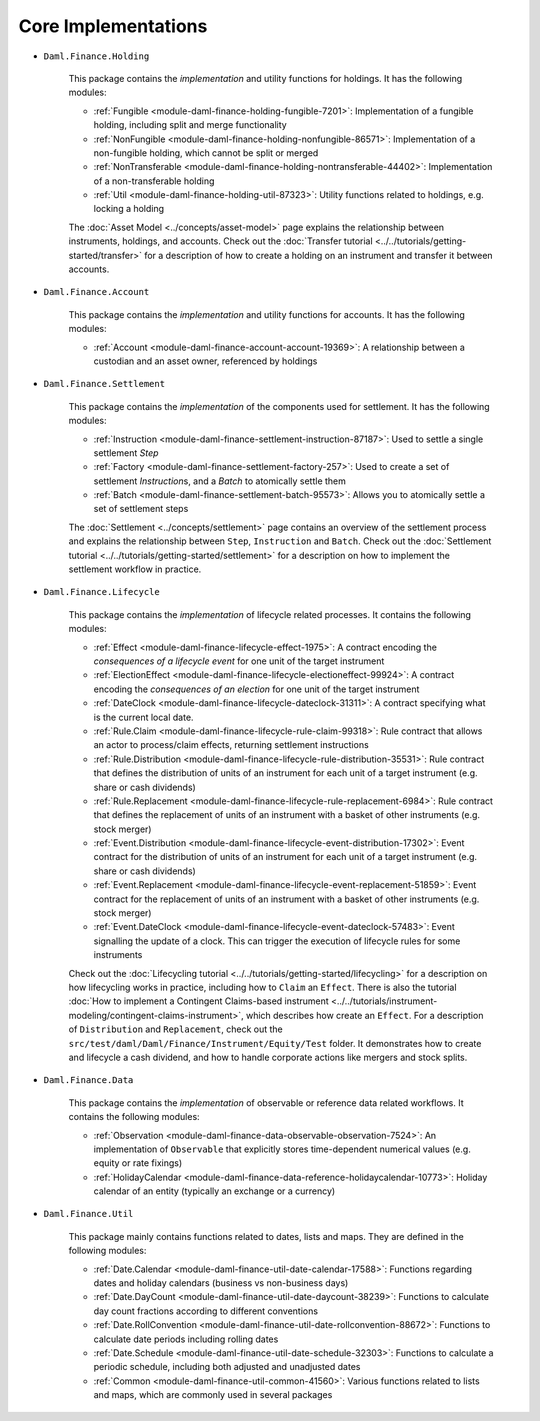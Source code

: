 .. Copyright (c) 2022 Digital Asset (Switzerland) GmbH and/or its affiliates. All rights reserved.
.. SPDX-License-Identifier: Apache-2.0

Core Implementations
####################

- ``Daml.Finance.Holding``

    This package contains the *implementation* and utility functions for holdings. It has the following modules:

    - :ref:`Fungible <module-daml-finance-holding-fungible-7201>`: Implementation of a fungible holding, including split and merge functionality
    - :ref:`NonFungible <module-daml-finance-holding-nonfungible-86571>`: Implementation of a non-fungible holding, which cannot be split or merged
    - :ref:`NonTransferable <module-daml-finance-holding-nontransferable-44402>`: Implementation of a non-transferable holding
    - :ref:`Util <module-daml-finance-holding-util-87323>`: Utility functions related to holdings, e.g. locking a holding

    The :doc:`Asset Model <../concepts/asset-model>` page explains the relationship between instruments, holdings, and accounts.
    Check out the :doc:`Transfer tutorial <../../tutorials/getting-started/transfer>` for a description of how to create a holding on an instrument and transfer it between accounts.

- ``Daml.Finance.Account``

    This package contains the *implementation* and utility functions for accounts. It has the following modules:

    - :ref:`Account <module-daml-finance-account-account-19369>`: A relationship between a custodian and an asset owner, referenced by holdings


- ``Daml.Finance.Settlement``

    This package contains the *implementation* of the components used for settlement. It has the following modules:

    - :ref:`Instruction <module-daml-finance-settlement-instruction-87187>`: Used to settle a single settlement `Step`
    - :ref:`Factory <module-daml-finance-settlement-factory-257>`: Used to create a set of settlement `Instruction`\s, and a `Batch` to atomically settle them
    - :ref:`Batch <module-daml-finance-settlement-batch-95573>`: Allows you to atomically settle a set of settlement steps

    The :doc:`Settlement <../concepts/settlement>` page contains an overview of the settlement process and explains the relationship between ``Step``, ``Instruction`` and ``Batch``.
    Check out the :doc:`Settlement tutorial <../../tutorials/getting-started/settlement>` for a description on how to implement the settlement workflow in practice.

- ``Daml.Finance.Lifecycle``

    This package contains the *implementation* of lifecycle related processes. It contains the following modules:

    - :ref:`Effect <module-daml-finance-lifecycle-effect-1975>`: A contract encoding the *consequences of a lifecycle event* for one unit of the target instrument
    - :ref:`ElectionEffect <module-daml-finance-lifecycle-electioneffect-99924>`: A contract encoding the *consequences of an election* for one unit of the target instrument
    - :ref:`DateClock <module-daml-finance-lifecycle-dateclock-31311>`: A contract specifying what is the current local date.
    - :ref:`Rule.Claim <module-daml-finance-lifecycle-rule-claim-99318>`: Rule contract that allows an actor to process/claim effects, returning settlement instructions
    - :ref:`Rule.Distribution <module-daml-finance-lifecycle-rule-distribution-35531>`: Rule contract that defines the distribution of units of an instrument for each unit of a target instrument (e.g. share or cash dividends)
    - :ref:`Rule.Replacement <module-daml-finance-lifecycle-rule-replacement-6984>`: Rule contract that defines the replacement of units of an instrument with a basket of other instruments (e.g. stock merger)
    - :ref:`Event.Distribution <module-daml-finance-lifecycle-event-distribution-17302>`: Event contract for the distribution of units of an instrument for each unit of a target instrument (e.g. share or cash dividends)
    - :ref:`Event.Replacement <module-daml-finance-lifecycle-event-replacement-51859>`: Event contract for the replacement of units of an instrument with a basket of other instruments (e.g. stock merger)
    - :ref:`Event.DateClock <module-daml-finance-lifecycle-event-dateclock-57483>`: Event signalling the update of a clock. This can trigger the execution of lifecycle rules for some instruments

    Check out the :doc:`Lifecycling tutorial <../../tutorials/getting-started/lifecycling>` for a description on how lifecycling works in practice, including how to ``Claim`` an ``Effect``.
    There is also the tutorial :doc:`How to implement a Contingent Claims-based instrument <../../tutorials/instrument-modeling/contingent-claims-instrument>`, which describes how create an ``Effect``.
    For a description of ``Distribution`` and ``Replacement``, check out the ``src/test/daml/Daml/Finance/Instrument/Equity/Test`` folder. It demonstrates
    how to create and lifecycle a cash dividend, and how to handle corporate actions like mergers and stock splits.

- ``Daml.Finance.Data``

    This package contains the *implementation* of observable or reference data related workflows. It contains the following modules:

    - :ref:`Observation <module-daml-finance-data-observable-observation-7524>`: An implementation of ``Observable`` that explicitly stores time-dependent numerical values (e.g. equity or rate fixings)
    - :ref:`HolidayCalendar <module-daml-finance-data-reference-holidaycalendar-10773>`: Holiday calendar of an entity (typically an exchange or a currency)

- ``Daml.Finance.Util``

    This package mainly contains functions related to dates, lists and maps. They are defined in the following modules:

    - :ref:`Date.Calendar <module-daml-finance-util-date-calendar-17588>`: Functions regarding dates and holiday calendars (business vs non-business days)
    - :ref:`Date.DayCount <module-daml-finance-util-date-daycount-38239>`: Functions to calculate day count fractions according to different conventions
    - :ref:`Date.RollConvention <module-daml-finance-util-date-rollconvention-88672>`: Functions to calculate date periods including rolling dates
    - :ref:`Date.Schedule <module-daml-finance-util-date-schedule-32303>`: Functions to calculate a periodic schedule, including both adjusted and unadjusted dates
    - :ref:`Common <module-daml-finance-util-common-41560>`: Various functions related to lists and maps, which are commonly used in several packages

